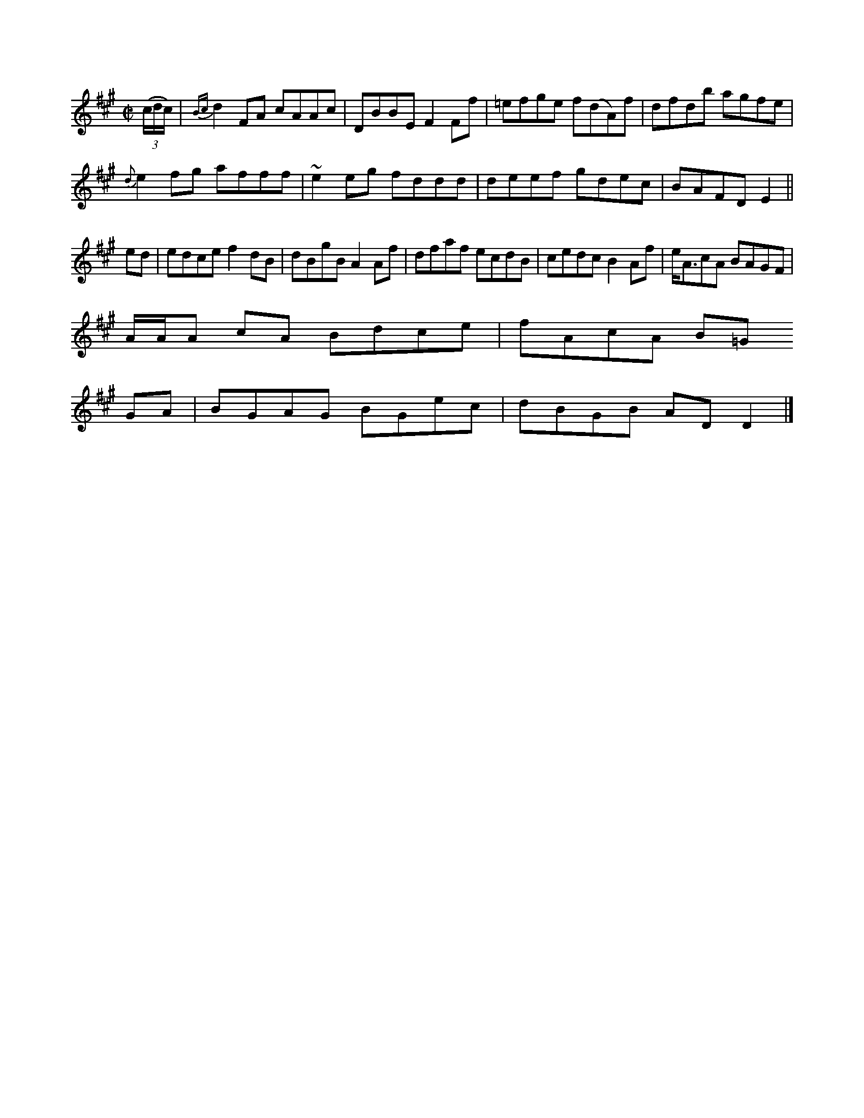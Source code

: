 X: 12842
M:C|
L:1/8
K:A
((3c/d/c/)|{Bc}d2FA cAAc|DBBE F2 Ff|=efge f(dA)f|dfdb agfe|
{d}e2fg afff|~e2 eg fddd|deef gdec|BAFD E2||
ed|edce f2dB|dBgB A2Af|dfaf ecdB|cedc B2Af|e<AcA BAGF|
A/A/A cA Bdce|fAcA B=G
GA|BGAG BGec|dBGB ADD2|]


